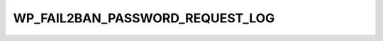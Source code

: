 .. _WP_FAIL2BAN_PASSWORD_REQUEST_LOG:

WP_FAIL2BAN_PASSWORD_REQUEST_LOG
--------------------------------

.. versionadded:: 4.0.0

